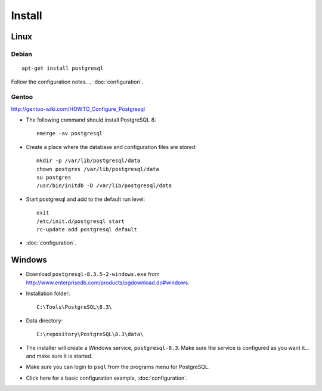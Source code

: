 Install
*******

Linux
=====

Debian
------

::

  apt-get install postgresql

Follow the configuration notes..., :doc:`configuration`.

Gentoo
------

http://gentoo-wiki.com/HOWTO_Configure_Postgresql

- The following command should install PostgreSQL 8:

  ::

    emerge -av postgresql

- Create a place where the database and configuration files are stored:

  ::

    mkdir -p /var/lib/postgresql/data
    chown postgres /var/lib/postgresql/data
    su postgres
    /usr/bin/initdb -D /var/lib/postgresql/data

- Start postgresql and add to the default run level:

  ::

    exit
    /etc/init.d/postgresql start
    rc-update add postgresql default

- :doc:`configuration`.

Windows
=======

- Download ``postgresql-8.3.5-2-windows.exe`` from
  http://www.enterprisedb.com/products/pgdownload.do#windows.
- Installation folder:

  ::

    C:\Tools\PostgreSQL\8.3\

- Data directory:

  ::

    C:\repository\PostgreSQL\8.3\data\

- The installer will create a Windows service, ``postgresql-8.3``.  Make
  sure the service is configured as you want it... and make sure it is
  started.
- Make sure you can login to ``psql`` from the programs menu for PostgreSQL.
- Click here for a basic configuration example, :doc:`configuration`.
